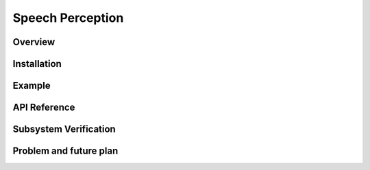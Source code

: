.. _speech_perception:

Speech Perception
#####################


Overview
**********


Installation
*************


Example
*********


API Reference
***************


Subsystem Verification
************************


Problem and future plan
*************************

